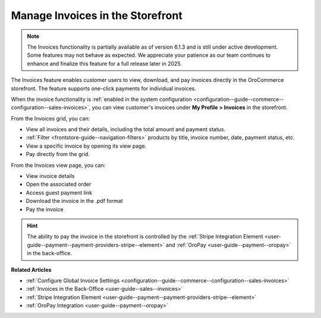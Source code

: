.. _frontstore-guide--invoices:

Manage Invoices in the Storefront
=================================

.. note:: The Invoices functionality is partially available as of version 6.1.3 and is still under active development. Some features may not behave as expected. We appreciate your patience as our team continues to enhance and finalize this feature for a full release later in 2025.

The Invoices feature enables customer users to view, download, and pay invoices directly in the OroCommerce storefront. The feature supports one-click payments for individual invoices.

When the invoice functionality is :ref:`enabled in the system configuration <configuration--guide--commerce--configuration--sales-invoices>`, you can view customer's invoices under **My Profile > Invoices** in the storefront.

.. image:: /user/img/storefront/invoices/invoices-menu-storefront.png

From the Invoices grid, you can:

* View all invoices and their details, including the total amount and payment status.
* :ref:`Filter <frontstore-guide--navigation-filters>` products by title, invoice number, date, payment status, etc.
* View a specific invoice by opening its view page.
* Pay directly from the grid.

.. image:: /user/img/storefront/invoices/invoices-grid.png

From the Invoices view page, you can:

* View invoice details
* Open the associated order
* Access guest payment link
* Download the invoice in the .pdf format
* Pay the invoice

.. image:: /user/img/storefront/invoices/invoices-view-page.png

.. hint:: The ability to pay the invoice in the storefront is controlled by the :ref:`Stripe Integration Element <user-guide--payment--payment-providers-stripe--element>` and :ref:`OroPay <user-guide--payment--oropay>` in the back-office.


**Related Articles**

* :ref:`Configure Global Invoice Settings <configuration--guide--commerce--configuration--sales-invoices>`
* :ref:`Invoices in the Back-Office <user-guide--sales--invoices>`
* :ref:`Stripe Integration Element <user-guide--payment--payment-providers-stripe--element>`
* :ref:`OroPay Integration <user-guide--payment--oropay>`
